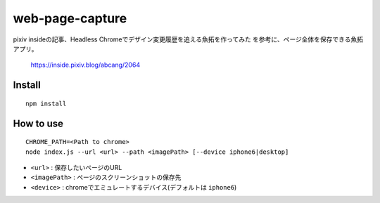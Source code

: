 ================
web-page-capture
================

pixiv insideの記事、Headless Chromeでデザイン変更履歴を追える魚拓を作ってみた
を参考に、ページ全体を保存できる魚拓アプリ。

  https://inside.pixiv.blog/abcang/2064


Install
=======

::
  
    npm install


How to use
==========

::

  CHROME_PATH=<Path to chrome>
  node index.js --url <url> --path <imagePath> [--device iphone6|desktop]


- ``<url>`` : 保存したいページのURL
- ``<imagePath>`` : ページのスクリーンショットの保存先
- ``<device>`` : chromeでエミュレートするデバイス(デフォルトは ``iphone6``)

